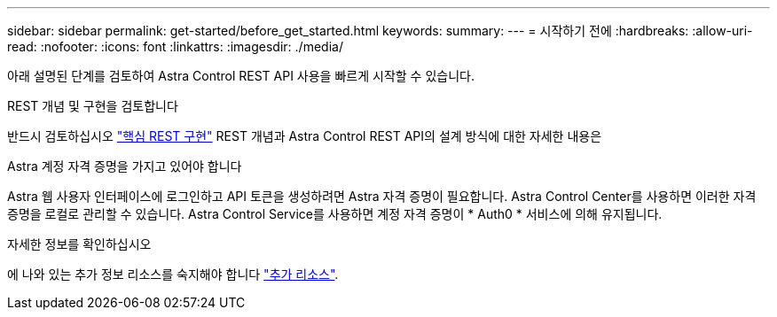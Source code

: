 ---
sidebar: sidebar 
permalink: get-started/before_get_started.html 
keywords:  
summary:  
---
= 시작하기 전에
:hardbreaks:
:allow-uri-read: 
:nofooter: 
:icons: font
:linkattrs: 
:imagesdir: ./media/


[role="lead"]
아래 설명된 단계를 검토하여 Astra Control REST API 사용을 빠르게 시작할 수 있습니다.

.REST 개념 및 구현을 검토합니다
반드시 검토하십시오 link:../rest-core/rest_web_services.html["핵심 REST 구현"] REST 개념과 Astra Control REST API의 설계 방식에 대한 자세한 내용은

.Astra 계정 자격 증명을 가지고 있어야 합니다
Astra 웹 사용자 인터페이스에 로그인하고 API 토큰을 생성하려면 Astra 자격 증명이 필요합니다. Astra Control Center를 사용하면 이러한 자격 증명을 로컬로 관리할 수 있습니다. Astra Control Service를 사용하면 계정 자격 증명이 * Auth0 * 서비스에 의해 유지됩니다.

.자세한 정보를 확인하십시오
에 나와 있는 추가 정보 리소스를 숙지해야 합니다 link:../information/additional_resources.html["추가 리소스"].
